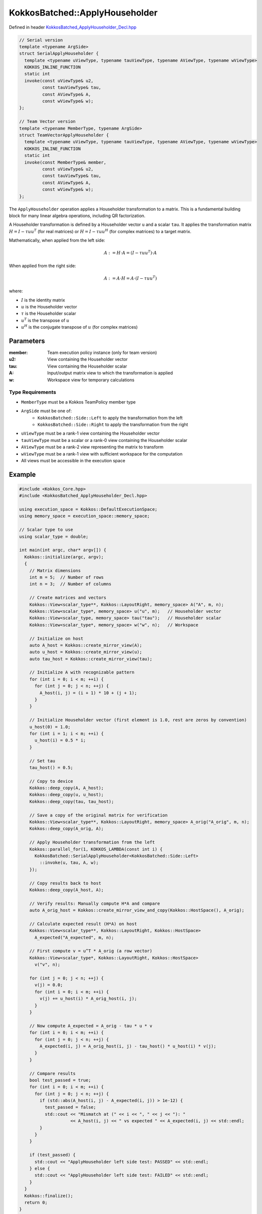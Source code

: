 KokkosBatched::ApplyHouseholder
######################

Defined in header `KokkosBatched_ApplyHouseholder_Decl.hpp <https://github.com/kokkos/kokkos-kernels/blob/master/src/batched/KokkosBatched_ApplyHouseholder_Decl.hpp>`_

.. code-block:: c++

    // Serial version
    template <typename ArgSide>
    struct SerialApplyHouseholder {
      template <typename uViewType, typename tauViewType, typename AViewType, typename wViewType>
      KOKKOS_INLINE_FUNCTION
      static int
      invoke(const uViewType& u2,
             const tauViewType& tau,
             const AViewType& A,
             const wViewType& w);
    };
    
    // Team Vector version
    template <typename MemberType, typename ArgSide>
    struct TeamVectorApplyHouseholder {
      template <typename uViewType, typename tauViewType, typename AViewType, typename wViewType>
      KOKKOS_INLINE_FUNCTION
      static int
      invoke(const MemberType& member,
             const uViewType& u2,
             const tauViewType& tau,
             const AViewType& A,
             const wViewType& w);
    };

The ``ApplyHouseholder`` operation applies a Householder transformation to a matrix. This is a fundamental building block for many linear algebra operations, including QR factorization.

A Householder transformation is defined by a Householder vector ``u`` and a scalar ``tau``. It applies the transformation matrix :math:`H = I - \tau u u^T` (for real matrices) or :math:`H = I - \tau u u^H` (for complex matrices) to a target matrix.

Mathematically, when applied from the left side:

.. math::

    A := H \cdot A = (I - \tau u u^T) \cdot A

When applied from the right side:

.. math::

    A := A \cdot H = A \cdot (I - \tau u u^T)

where:

- :math:`I` is the identity matrix
- :math:`u` is the Householder vector
- :math:`\tau` is the Householder scalar
- :math:`u^T` is the transpose of :math:`u`
- :math:`u^H` is the conjugate transpose of :math:`u` (for complex matrices)

Parameters
==========

:member: Team execution policy instance (only for team version)
:u2: View containing the Householder vector
:tau: View containing the Householder scalar
:A: Input/output matrix view to which the transformation is applied
:w: Workspace view for temporary calculations

Type Requirements
----------------

- ``MemberType`` must be a Kokkos TeamPolicy member type
- ``ArgSide`` must be one of:
   - ``KokkosBatched::Side::Left`` to apply the transformation from the left
   - ``KokkosBatched::Side::Right`` to apply the transformation from the right
- ``uViewType`` must be a rank-1 view containing the Householder vector
- ``tauViewType`` must be a scalar or a rank-0 view containing the Householder scalar
- ``AViewType`` must be a rank-2 view representing the matrix to transform
- ``wViewType`` must be a rank-1 view with sufficient workspace for the computation
- All views must be accessible in the execution space

Example
=======

.. code-block:: cpp

    #include <Kokkos_Core.hpp>
    #include <KokkosBatched_ApplyHouseholder_Decl.hpp>
    
    using execution_space = Kokkos::DefaultExecutionSpace;
    using memory_space = execution_space::memory_space;
    
    // Scalar type to use
    using scalar_type = double;
    
    int main(int argc, char* argv[]) {
      Kokkos::initialize(argc, argv);
      {
        // Matrix dimensions
        int m = 5;  // Number of rows
        int n = 3;  // Number of columns
        
        // Create matrices and vectors
        Kokkos::View<scalar_type**, Kokkos::LayoutRight, memory_space> A("A", m, n);
        Kokkos::View<scalar_type*, memory_space> u("u", m);   // Householder vector
        Kokkos::View<scalar_type, memory_space> tau("tau");   // Householder scalar
        Kokkos::View<scalar_type*, memory_space> w("w", n);   // Workspace
        
        // Initialize on host
        auto A_host = Kokkos::create_mirror_view(A);
        auto u_host = Kokkos::create_mirror_view(u);
        auto tau_host = Kokkos::create_mirror_view(tau);
        
        // Initialize A with recognizable pattern
        for (int i = 0; i < m; ++i) {
          for (int j = 0; j < n; ++j) {
            A_host(i, j) = (i + 1) * 10 + (j + 1);
          }
        }
        
        // Initialize Householder vector (first element is 1.0, rest are zeros by convention)
        u_host(0) = 1.0;
        for (int i = 1; i < m; ++i) {
          u_host(i) = 0.5 * i;
        }
        
        // Set tau
        tau_host() = 0.5;
        
        // Copy to device
        Kokkos::deep_copy(A, A_host);
        Kokkos::deep_copy(u, u_host);
        Kokkos::deep_copy(tau, tau_host);
        
        // Save a copy of the original matrix for verification
        Kokkos::View<scalar_type**, Kokkos::LayoutRight, memory_space> A_orig("A_orig", m, n);
        Kokkos::deep_copy(A_orig, A);
        
        // Apply Householder transformation from the left
        Kokkos::parallel_for(1, KOKKOS_LAMBDA(const int i) {
          KokkosBatched::SerialApplyHouseholder<KokkosBatched::Side::Left>
            ::invoke(u, tau, A, w);
        });
        
        // Copy results back to host
        Kokkos::deep_copy(A_host, A);
        
        // Verify results: Manually compute H*A and compare
        auto A_orig_host = Kokkos::create_mirror_view_and_copy(Kokkos::HostSpace(), A_orig);
        
        // Calculate expected result (H*A) on host
        Kokkos::View<scalar_type**, Kokkos::LayoutRight, Kokkos::HostSpace> 
          A_expected("A_expected", m, n);
        
        // First compute v = u^T * A_orig (a row vector)
        Kokkos::View<scalar_type*, Kokkos::LayoutRight, Kokkos::HostSpace> 
          v("v", n);
        
        for (int j = 0; j < n; ++j) {
          v(j) = 0.0;
          for (int i = 0; i < m; ++i) {
            v(j) += u_host(i) * A_orig_host(i, j);
          }
        }
        
        // Now compute A_expected = A_orig - tau * u * v
        for (int i = 0; i < m; ++i) {
          for (int j = 0; j < n; ++j) {
            A_expected(i, j) = A_orig_host(i, j) - tau_host() * u_host(i) * v(j);
          }
        }
        
        // Compare results
        bool test_passed = true;
        for (int i = 0; i < m; ++i) {
          for (int j = 0; j < n; ++j) {
            if (std::abs(A_host(i, j) - A_expected(i, j)) > 1e-12) {
              test_passed = false;
              std::cout << "Mismatch at (" << i << ", " << j << "): " 
                        << A_host(i, j) << " vs expected " << A_expected(i, j) << std::endl;
            }
          }
        }
        
        if (test_passed) {
          std::cout << "ApplyHouseholder left side test: PASSED" << std::endl;
        } else {
          std::cout << "ApplyHouseholder left side test: FAILED" << std::endl;
        }
      }
      Kokkos::finalize();
      return 0;
    }

Team Vector Version Example
--------------------------

.. code-block:: cpp

    #include <Kokkos_Core.hpp>
    #include <KokkosBatched_ApplyHouseholder_Decl.hpp>
    
    using execution_space = Kokkos::DefaultExecutionSpace;
    using memory_space = execution_space::memory_space;
    
    // Scalar type to use
    using scalar_type = double;
    
    int main(int argc, char* argv[]) {
      Kokkos::initialize(argc, argv);
      {
        // Batch and matrix dimensions
        int batch_size = 5;  // Number of matrices
        int m = 5;           // Number of rows
        int n = 3;           // Number of columns
        
        // Create batched views
        Kokkos::View<scalar_type***, Kokkos::LayoutRight, memory_space> 
          A("A", batch_size, m, n);
        Kokkos::View<scalar_type**, memory_space> 
          u("u", batch_size, m);  // Householder vectors
        Kokkos::View<scalar_type*, memory_space> 
          tau("tau", batch_size); // Householder scalars
        Kokkos::View<scalar_type**, memory_space> 
          w("w", batch_size, n);  // Workspaces
        
        // Initialize on host
        auto A_host = Kokkos::create_mirror_view(A);
        auto u_host = Kokkos::create_mirror_view(u);
        auto tau_host = Kokkos::create_mirror_view(tau);
        
        for (int b = 0; b < batch_size; ++b) {
          // Initialize A with recognizable pattern
          for (int i = 0; i < m; ++i) {
            for (int j = 0; j < n; ++j) {
              A_host(b, i, j) = (b + 1) * 100 + (i + 1) * 10 + (j + 1);
            }
          }
          
          // Initialize Householder vector
          u_host(b, 0) = 1.0;
          for (int i = 1; i < m; ++i) {
            u_host(b, i) = 0.5 * i * (b + 1);
          }
          
          // Set tau
          tau_host(b) = 0.5 * (b + 1);
        }
        
        // Copy to device
        Kokkos::deep_copy(A, A_host);
        Kokkos::deep_copy(u, u_host);
        Kokkos::deep_copy(tau, tau_host);
        
        // Save original for verification
        Kokkos::View<scalar_type***, Kokkos::LayoutRight, memory_space> 
          A_orig("A_orig", batch_size, m, n);
        Kokkos::deep_copy(A_orig, A);
        
        // Create team policy
        using policy_type = Kokkos::TeamPolicy<execution_space>;
        policy_type policy(batch_size, Kokkos::AUTO);
        
        // Apply Householder transformations using team parallelism
        Kokkos::parallel_for("BatchedApplyHouseholder", policy,
          KOKKOS_LAMBDA(const typename policy_type::member_type& member) {
            const int b = member.league_rank();
            
            auto A_b = Kokkos::subview(A, b, Kokkos::ALL(), Kokkos::ALL());
            auto u_b = Kokkos::subview(u, b, Kokkos::ALL());
            auto w_b = Kokkos::subview(w, b, Kokkos::ALL());
            
            KokkosBatched::TeamVectorApplyHouseholder<typename policy_type::member_type, 
                                                    KokkosBatched::Side::Left>
              ::invoke(member, u_b, tau(b), A_b, w_b);
          }
        );
        
        // Copy results back to host
        Kokkos::deep_copy(A_host, A);
        
        // Verify results for a few batches
        auto A_orig_host = Kokkos::create_mirror_view_and_copy(Kokkos::HostSpace(), A_orig);
        
        bool test_passed = true;
        for (int b = 0; b < 1; ++b) { // Just check first batch for simplicity
          // Calculate expected result manually
          Kokkos::View<scalar_type**, Kokkos::LayoutRight, Kokkos::HostSpace> 
            A_expected("A_expected", m, n);
          
          // First compute v = u^T * A_orig (a row vector)
          Kokkos::View<scalar_type*, Kokkos::LayoutRight, Kokkos::HostSpace> 
            v("v", n);
          
          for (int j = 0; j < n; ++j) {
            v(j) = 0.0;
            for (int i = 0; i < m; ++i) {
              v(j) += u_host(b, i) * A_orig_host(b, i, j);
            }
          }
          
          // Now compute A_expected = A_orig - tau * u * v
          for (int i = 0; i < m; ++i) {
            for (int j = 0; j < n; ++j) {
              A_expected(i, j) = A_orig_host(b, i, j) - tau_host(b) * u_host(b, i) * v(j);
            }
          }
          
          // Compare results
          for (int i = 0; i < m; ++i) {
            for (int j = 0; j < n; ++j) {
              if (std::abs(A_host(b, i, j) - A_expected(i, j)) > 1e-12) {
                test_passed = false;
                std::cout << "Batch " << b << " mismatch at (" << i << ", " << j << "): " 
                          << A_host(b, i, j) << " vs expected " << A_expected(i, j) << std::endl;
              }
            }
          }
        }
        
        if (test_passed) {
          std::cout << "Batched TeamVectorApplyHouseholder test: PASSED" << std::endl;
        } else {
          std::cout << "Batched TeamVectorApplyHouseholder test: FAILED" << std::endl;
        }
      }
      Kokkos::finalize();
      return 0;
    }
